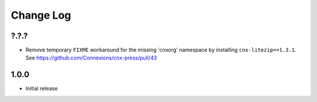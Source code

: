 ==========
Change Log
==========

?.?.?
-----

- Remove temporary ``FIXME`` workaround for the missing 'cnxorg' namespace
  by installing ``cnx-litezip==1.3.1``.
  See https://github.com/Connexions/cnx-press/pull/43

1.0.0
-----

- Initial release
